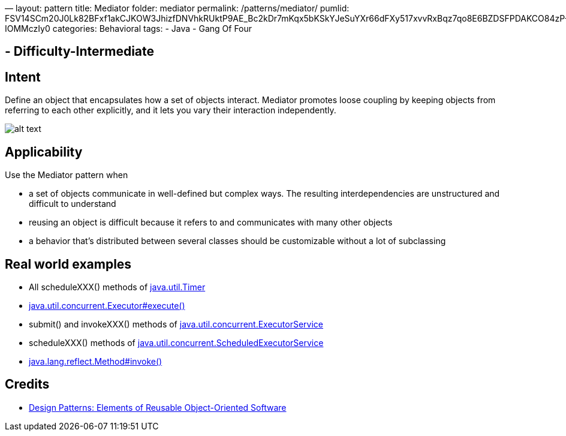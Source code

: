 —
layout: pattern
title: Mediator
folder: mediator
permalink: /patterns/mediator/
pumlid: FSV14SCm20J0Lk82BFxf1akCJKOW3JhizfDNVhkRUktP9AE_Bc2kDr7mKqx5bKSkYJeSuYXr66dFXy517xvvRxBqz7qo8E6BZDSFPDAKCO84zP-IOMMczIy0
categories: Behavioral
tags:
 - Java
 - Gang Of Four

==  - Difficulty-Intermediate

== Intent

Define an object that encapsulates how a set of objects interact.
Mediator promotes loose coupling by keeping objects from referring to each
other explicitly, and it lets you vary their interaction independently.

image:./etc/mediator_1.png[alt text]

== Applicability

Use the Mediator pattern when

* a set of objects communicate in well-defined but complex ways. The resulting interdependencies are unstructured and difficult to understand
* reusing an object is difficult because it refers to and communicates with many other objects
* a behavior that's distributed between several classes should be customizable without a lot of subclassing

== Real world examples

* All scheduleXXX() methods of http://docs.oracle.com/javase/8/docs/api/java/util/Timer.html[java.util.Timer]
* http://docs.oracle.com/javase/8/docs/api/java/util/concurrent/Executor.html#execute-java.lang.Runnable-[java.util.concurrent.Executor#execute()]
* submit() and invokeXXX() methods of http://docs.oracle.com/javase/8/docs/api/java/util/concurrent/ExecutorService.html[java.util.concurrent.ExecutorService]
* scheduleXXX() methods of http://docs.oracle.com/javase/8/docs/api/java/util/concurrent/ScheduledExecutorService.html[java.util.concurrent.ScheduledExecutorService]
* http://docs.oracle.com/javase/8/docs/api/java/lang/reflect/Method.html#invoke-java.lang.Object-java.lang.Object...-[java.lang.reflect.Method#invoke()]

== Credits

* http://www.amazon.com/Design-Patterns-Elements-Reusable-Object-Oriented/dp/0201633612[Design Patterns: Elements of Reusable Object-Oriented Software]